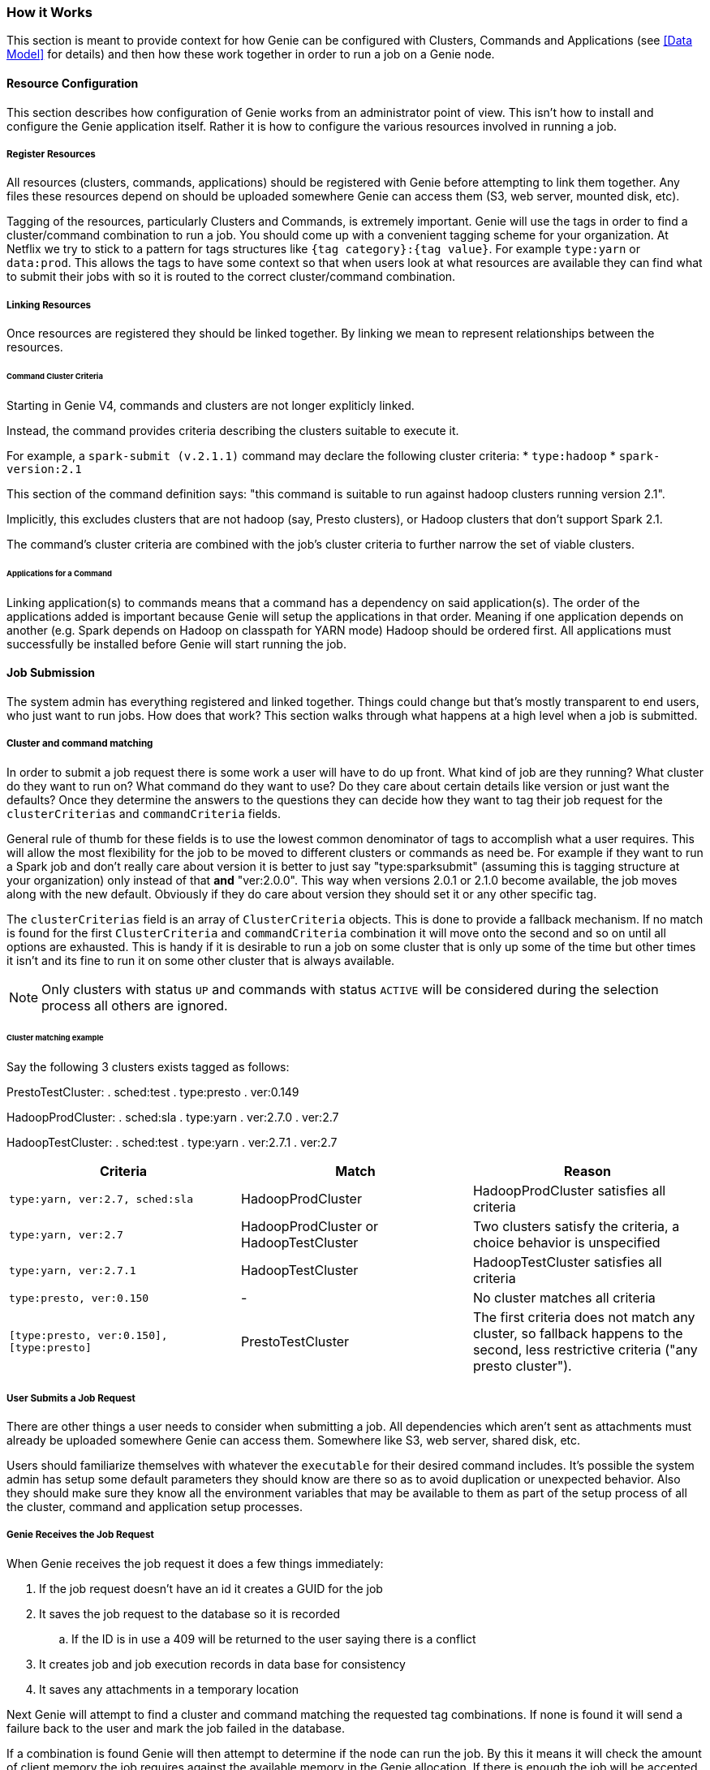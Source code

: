 === How it Works

This section is meant to provide context for how Genie can be configured with Clusters, Commands and Applications (see
<<Data Model>> for details) and then how these work together in order to run a job on a Genie node.

==== Resource Configuration

This section describes how configuration of Genie works from an administrator point of view. This isn't how to
install and configure the Genie application itself. Rather it is how to configure the various resources involved in
running a job.

===== Register Resources

All resources (clusters, commands, applications) should be registered with Genie before attempting to link them
together. Any files these resources depend on should be uploaded somewhere Genie can access them (S3, web server,
mounted disk, etc).

Tagging of the resources, particularly Clusters and Commands, is extremely important. Genie will use the tags in order
to find a cluster/command combination to run a job. You should come up with a convenient tagging scheme for your
organization. At Netflix we try to stick to a pattern for tags structures like `{tag category}:{tag value}`. For
example `type:yarn` or `data:prod`. This allows the tags to have some context so that when users look at what resources
are available they can find what to submit their jobs with so it is routed to the correct cluster/command combination.

===== Linking Resources

Once resources are registered they should be linked together. By linking we mean to represent relationships between the
resources.

====== Command Cluster Criteria

Starting in Genie V4, commands and clusters are not longer expliticly linked.

Instead, the command provides criteria describing the clusters suitable to execute it.

For example, a `spark-submit (v.2.1.1)` command may declare the following cluster criteria:
 * `type:hadoop`
 * `spark-version:2.1`

This section of the command definition says: "this command is suitable to run against hadoop clusters running version 2.1".

Implicitly, this excludes clusters that are not hadoop (say, Presto clusters), or Hadoop clusters that don't support Spark 2.1.

The command's cluster criteria are combined with the job's cluster criteria to further narrow the set of viable clusters.

====== Applications for a Command

Linking application(s) to commands means that a command has a dependency on said application(s). The order of the
applications added is important because Genie will setup the applications in that order. Meaning if one application
depends on another (e.g. Spark depends on Hadoop on classpath for YARN mode) Hadoop should be ordered first. All
applications must successfully be installed before Genie will start running the job.

==== Job Submission

The system admin has everything registered and linked together. Things could change but that's mostly
transparent to end users, who just want to run jobs. How does that work? This section walks through what
happens at a high level when a job is submitted.

===== Cluster and command matching

In order to submit a job request there is some work a user will have to do up front. What kind of job are they running?
What cluster do they want to run on? What command do they want to use? Do they care about certain details like version
or just want the defaults? Once they determine the answers to the questions they can decide how they want to tag their
job request for the `clusterCriterias` and `commandCriteria` fields.

General rule of thumb for these fields is to use the lowest common denominator of tags to accomplish what a user
requires. This will allow the most flexibility for the job to be moved to different clusters or commands as need be.
For example if they want to run a Spark job and don't really care about version it is better to just say
"type:sparksubmit" (assuming this is tagging structure at your organization) only instead of that *and* "ver:2.0.0".
This way when versions 2.0.1 or 2.1.0 become available, the job moves along with the new default. Obviously if they do
care about version they should set it or any other specific tag.

The `clusterCriterias` field is an array of `ClusterCriteria` objects. This is done to provide a fallback mechanism.
If no match is found for the first `ClusterCriteria` and `commandCriteria` combination it will move onto the second
and so on until all options are exhausted. This is handy if it is desirable to run a job on some cluster that is only
up some of the time but other times it isn't and its fine to run it on some other cluster that is always available.

NOTE: Only clusters with status `UP` and commands with status `ACTIVE` will be considered during the selection process
all others are ignored.

====== Cluster matching example

Say the following 3 clusters exists tagged as follows:

PrestoTestCluster:
. sched:test
. type:presto
. ver:0.149

HadoopProdCluster:
. sched:sla
. type:yarn
. ver:2.7.0
. ver:2.7

HadoopTestCluster:
. sched:test
. type:yarn
. ver:2.7.1
. ver:2.7


|===
| Criteria | Match | Reason

| `type:yarn, ver:2.7, sched:sla`
| HadoopProdCluster
| HadoopProdCluster satisfies all criteria

| `type:yarn, ver:2.7`
| HadoopProdCluster or HadoopTestCluster
| Two clusters satisfy the criteria, a choice behavior is unspecified

| `type:yarn, ver:2.7.1`
| HadoopTestCluster
| HadoopTestCluster satisfies all criteria

| `type:presto, ver:0.150`
| -
| No cluster matches all criteria

| `[type:presto, ver:0.150], [type:presto]`
| PrestoTestCluster
| The first criteria does not match any cluster, so fallback happens to the second, less restrictive criteria
("any presto cluster").

|===

===== User Submits a Job Request

There are other things a user needs to consider when submitting a job. All dependencies which aren't sent as attachments
must already be uploaded somewhere Genie can access them. Somewhere like S3, web server, shared disk, etc.

Users should familiarize themselves with whatever the `executable` for their desired command includes. It's possible
the system admin has setup some default parameters they should know are there so as to avoid duplication or unexpected
behavior. Also they should make sure they know all the environment variables that may be available to them as part of
the setup process of all the cluster, command and application setup processes.

===== Genie Receives the Job Request

When Genie receives the job request it does a few things immediately:

. If the job request doesn't have an id it creates a GUID for the job
. It saves the job request to the database so it is recorded
.. If the ID is in use a 409 will be returned to the user saying there is a conflict
. It creates job and job execution records in data base for consistency
. It saves any attachments in a temporary location

Next Genie will attempt to find a cluster and command matching the requested tag combinations. If none is found it will
send a failure back to the user and mark the job failed in the database.

If a combination is found Genie will then attempt to determine if the node can run the job. By this it means it will
check the amount of client memory the job requires against the available memory in the Genie allocation. If there is
enough the job will be accepted and will be run on this node and the jobs memory is subtracted from the available pool.
If not it will be rejected with a 503 error message and user should retry later.

The amount of memory used by a job is not strictly enforced or even monitored. Such size is determined as follows:

. Account for the amount requested in the job request (which must be below an admin-defined threshold)
. If not provided in the request, use the number provided by the admins for the given command
. If not provided in the command, use a global default set by the admins

Successful job submission results in a 202 message to the user stating it's accepted and will be processed
asynchronously by the system.

===== Genie Performs Job Setup

Once a job has been accepted to run on a Genie node, a workflow is executed in order to setup the job working directory
and launch the job. Some minor steps left out for brevity.

. Job is marked in `INIT` state in the database
. A job directory is created under the admin configured jobs directory with a name of the job id
. A run script file is created with the name `run` under the job working directory
.. Currently this is a bash script
. Kill handlers are added to the run script
. Directories for Genie logs, application files, command files, cluster files are created under the job working
directory
. Default environment variables are added to the run script to export their values
. Cluster configuration files are downloaded and stored in the job work directory
. Cluster related variables are written into the run script
. Application configuration and dependency files are downloaded and stored in the job directory if any applications are
needed
. Application related variables are written into the run script
. Cluster configuration and dependency files are downloaded and stored in the job directory
. Command configuration and dependency files are downloaded and stored in the job directory
. Command related variables are written into the run script
. All job dependency files (including configurations, dependencies, attachments) are downloaded into the job working directory
. Job related variables are written into the run script

===== Genie Launches and Monitors the Job Execution

Assuming no errors occurred during the setup, the job is launched.

. Job `run` script is executed in a forked process.
. Script `pid` stored in database `job_executions` table and job marked as `RUNNING` in database
. Monitoring process created for pid

Once the job is running Genie will poll the PID periodically waiting for it to no longer be used.

NOTE: Assumption made as to the amount of process churn on the Genie node. We're aware PID's can be reused but
reasonably this shouldn't happen within the poll period given the amount of available PID to the processes a typical
Genie node will run.

Once the pid no longer exists Genie checks the done file for the exit code. It marks the job succeeded, failed or
killed depending on that code.

===== Genie Performs Job Clean-Up

To save disk space Genie will delete application, cluster and command dependencies from the job working directory after a job is completed.
This can be disabled by an admin. If the job is marked as it should be archived the working directory will be zipped up
and stored in the default archive location as `{jobId}.tar.gz`.

==== User Behavior

Users can check on the status of their job using the `status` API and get the output using the output APIs. See the
https://netflix.github.io/genie/docs/{revnumber}/rest/[REST Documentation] for specifics on how to do that.

==== Wrap Up

This section should have helped you understand how Genie works at a high level from configuration all the way to user
job submission and monitoring. The design of Genie is intended to make this process repeatable and reliable for all
users while not hiding any of the details of what is executed at job runtime.
